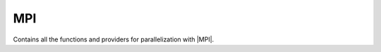 .. _mpi:

.. program:: mpi

.. default-role:: option

===
MPI
===

Contains all the functions and providers for parallelization with |MPI|.

